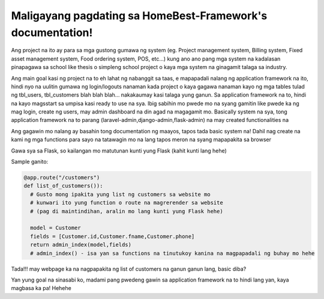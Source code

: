 Maligayang pagdating sa HomeBest-Framework's documentation!
===========================================================

Ang project na ito ay para sa mga gustong gumawa ng system 
(eg. Project management system, Billing system, Fixed asset management system, Food ordering system,
POS, etc...) kung ano ano pang mga system na kadalasan pinapagawa sa school like thesis o simpleng school project
o kaya mga system na ginagamit talaga sa industry. 

Ang main goal kasi ng project na to eh lahat ng nabanggit sa taas, e mapapadali nalang ng application framework na ito,
hindi nyo na uulitin gumawa ng login/logouts nanaman kada project o kaya gagawa nanaman kayo ng mga tables tulad ng tbl_users, tbl_customers
blah blah blah... nakakaumay kasi talaga yung ganun. Sa application framework na to, hindi na kayo magsstart sa umpisa kasi ready to use na sya.
Ibig sabihin mo pwede mo na syang gamitin like pwede ka ng mag login, create ng users, may admin dashboard na din agad na magagamit mo.
Basically system na sya, tong application framework na to parang (laravel-admin,django-admin,flask-admin) na may created functionalities na

Ang gagawin mo nalang ay basahin tong documentation ng maayos, tapos tada basic system na!
Dahil nag create na kami ng mga functions para sayo na tatawagin mo na lang tapos meron na syang mapapakita sa browser

Gawa sya sa Flask, so kailangan mo matutunan kunti yung Flask (kahit kunti lang hehe)

Sample ganito:

.. code-block:: python

  @app.route("/customers")
  def list_of_customers()): 
    # Gusto mong ipakita yung list ng customers sa website mo
    # kunwari ito yung function o route na magrerender sa website
    # (pag di maintindihan, aralin mo lang kunti yung Flask hehe) 

    model = Customer
    fields = [Customer.id,Customer.fname,Customer.phone]
    return admin_index(model,fields)
    # admin_index() - isa yan sa functions na tinutukoy kanina na magpapadali ng buhay mo hehe

Tada!!! may webpage ka na nagpapakita ng list of customers na ganun ganun lang, basic diba?

Yan yung goal na sinasabi ko, madami pang pwedeng gawin sa application framework na to hindi lang yan, kaya magbasa ka pa! Hehehe

                            
   

